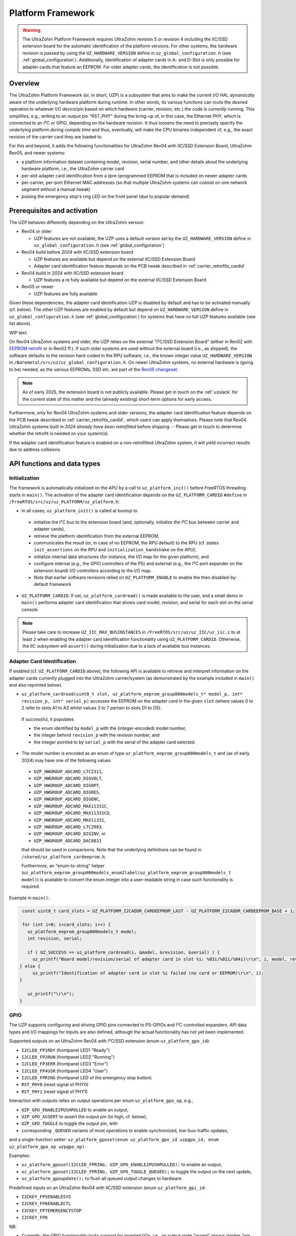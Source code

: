 .. _uzpA53:

==================
Platform Framework
==================

.. warning:: The UltraZohm Platform Framework requires UltraZohm revision 5 or revision 4 including the IIC/SSD extension board for the automatic identification of the platform versions. For other systems, the hardware revision is passed by using the ``UZ_HARDWARE_VERSION`` define in ``uz_global_configuration.h`` (see :ref:`global_configuration`). Additionally, identification of adapter cards in A- and D-Slot is only possible for adapter cards that feature an EEPROM. For older adapter cards, the identification is not possible.

Overview
--------

The UltraZohm Platform Framework (or, in short, UZP) is a subsystem that aims to make the current I/O HAL *dynamically* aware of the underlying hardware platform during runtime.
In other words, its various functions can route the desired operation to whatever I/O device/pin based on which hardware (carrier, revision, etc.) the code is *currently* running.
This simplifies, e.g., writing to an output pin "RST_PHY" during the bring-up of, in this case, the Ethernet PHY,  which is connected to an I²C or GPIO, depending on the hardware revision.
It thus loosens the need to precisely specify the underlying platform *during compile time* and thus, eventually, will make the CPU binaries independent of, e.g., the exact revision of the carrier card they are loaded to.

For this and beyond, it adds the following functionalities for UltraZohm Rev04 with IIC/SSD Extension Board, UltraZohm Rev05, and newer systems:

* a platform information dataset containing model, revision, serial number, and other details about the underlying hardware platform, i.e., the UltraZohm carrier card
* per-slot adapter card identification from a (pre-)programmed EEPROM that is included on newer adapter cards
* per-carrier, per-port Ethernet MAC addresses (so that multiple UltraZohm systems can coexist on one network segment without a manual tweak)
* pulsing the emergency stop's ring LED on the front panel (due to popular demand)

Prerequisites and activation
----------------------------

The UZP behaves differently depending on the UltraZohm version:

- Rev04 or older

  - UZP features are not available, the UZP uses a default version set by the ``UZ_HARDWARE_VERSION`` define in ``uz_global_configuration.h`` (see :ref:`global_configuration`)

- Rev04 build before *2024* with IIC/SSD extension board

  - UZP features are available but depend on the external IIC/SSD Extension Board
  - Adapter card identification feature depends on the PCB tweak described in :ref:`carrier_retrofits_cardid`

- Rev04 build in *2024* with IIC/SSD extension board

  - UZP features a re fully available but depend on the external IIC/SSD Extension Board

- Rev05 or newer

  - UZP features are fully available


Given these dependencies, the adapter card identification UZP is disabled by default and has to be activated manually (cf. below).
The other UZP features are enabled by default but depend on ``UZ_HARDWARE_VERSION`` define in ``uz_global_configuration.h`` (see :ref:`global_configuration`) for systems that have no full UZP features available (see list above).

WIP text:

On Rev04 UltraZohm systems and older, the UZP relies on the external "I²C/SSD Extension Board" (either in Rev02 with `EEPROM retrofit <https://bitbucket.org/ultrazohm/uz_per_rtc_mac/issues/10/>`_ or in Rev03 ff.).
If such older systems are used without the external board (i.e., as shipped), the software defaults to the revision hard-coded in the RPU software, i.e., the known integer value ``UZ_HARDWARE_VERSION`` in ``/Baremetal/src/uz/uz_global_configuration.h``.
On newer UltraZohm systems, no external hardware is (going to be) needed, as the various EEPROMs, SSD etc. are part of the `Rev05 changeset <https://bitbucket.org/ultrazohm/uz_carrierboard/issues/128/changeset-for-rev05>`_.

.. note::
 As of early 2025, the extension board is not publicly available.
 Please get in touch on the :ref:`uzslack` for the current state of this matter and the (already existing) short-term options for early access.

Furthermore, only for Rev04 UltraZohm systems and older versions, the adapter card identification feature depends on the PCB tweak described in :ref:`carrier_retrofits_cardid`, which users can apply themselves.
Please note that Rev04 UltraZohm *systems built in 2024 already have been retrofitted* before shipping -- Please get in touch to determine whether the retrofit is needed on your system(s).


If the adapter card identification feature is enabled on a non-retrofitted UltraZohm system, it will yield incorrect results due to address collisions.

API functions and data types
----------------------------

Initialization
""""""""""""""

The framework is automatically initialized on the APU by a call to ``uz_platform_init()`` before FreeRTOS threading starts in ``main()``.
The activation of the adapter card identification depends on the ``UZ_PLATFORM_CARDID`` ``#define`` in ``/FreeRTOS/src/uz/uz_PLATFORM/uz_platform.h``:

* In all cases, ``uz_platform_init()`` is called at bootup to

 * initialize the I²C bus to the extension board (and, optionally, initialize the I²C bus between carrier and adapter cards),
 * retrieve the platform identification from the external EEPROM,
 * communicates the result (or, in case of no EEPROM, the RPU default) to the RPU (cf. states ``init_assertions`` on the RPU and ``initialization_handshake`` on the APU),
 * initialize internal data structures (for instance, the I/O map for the given platform), and
 * configure internal (e.g., the GPIO controllers of the PS) and external (e.g., the I²C port expander on the extension board) I/O controllers according to the I/O map.
 * Note that earlier software revisions relied on ``UZ_PLATFORM_ENABLE`` to enable the then disabled-by-default framework

* ``UZ_PLATFORM_CARDID``: If set, ``uz_platform_cardread()`` is made available to the user, and a small demo in ``main()`` performs adapter card identification that shows card model, revision, and serial for each slot on the serial console.

.. note::
 Please take care to increase ``UZ_IIC_MAX_BUSINSTANCES`` in ``/FreeRTOS/src/uz/uz_IIC/uz_iic.c`` to at least ``2`` when enabling the adapter card identification functionality using ``UZ_PLATFORM_CARDID``.
 Otherwise, the IIC subsystem will ``assert()`` during initialization due to a lack of available bus instances.

Adapter Card Identification
"""""""""""""""""""""""""""

If enabled (cf. ``UZ_PLATFORM_CARDID`` above), the following API is available to retrieve and interpret information on the adapter cards currently plugged into the UltraZohm carrier/system (as demonstrated by the example included in ``main()`` and also reprinted below).

* ``uz_platform_cardread(uint8_t slot, uz_platform_eeprom_group000models_t* model_p, int* revision_p, int* serial_p)`` accesses the EEPROM on the adapter card in the given ``slot`` (where values 0 to 2 refer to slots A1 to A3 whilst values 3 to 7 pertain to slots D1 to D5).

 If successful, it populates

 * the enum identified by ``model_p`` with the (integer-encoded) model number,
 * the integer behind ``revision_p`` with the revision number, and
 * the integer pointed to by ``serial_p`` with the serial  of the adapter card selected.

* The model number is encoded as an enum of type ``uz_platform_eeprom_group000models_t`` and (as of early 2024) may have one of the following values

 * ``UZP_HWGROUP_ADCARD_LTC2311``,
 * ``UZP_HWGROUP_ADCARD_DIGVOLT``,
 * ``UZP_HWGROUP_ADCARD_DIGOPT``,
 * ``UZP_HWGROUP_ADCARD_DIGRES``,
 * ``UZP_HWGROUP_ADCARD_DIGENC``,
 * ``UZP_HWGROUP_ADCARD_MAX11331C``,
 * ``UZP_HWGROUP_ADCARD_MAX11331CD``,
 * ``UZP_HWGROUP_ADCARD_MAX11331``,
 * ``UZP_HWGROUP_ADCARD_LTC2983``,
 * ``UZP_HWGROUP_ADCARD_DIGINV``, or
 * ``UZP_HWGROUP_ADCARD_DAC8831``

 that should be used in comparisons.
 Note that the underlying definitions can be found in ``/shared/uz_platform_cardeeprom.h``.

 Furthermore, an "enum-to-string" helper (``uz_platform_eeprom_group000models_enum2label(uz_platform_eeprom_group000models_t model)``) is available to convert the enum integer into a user-readable string in case such functionality is required.

Example in ``main()``:

.. code-block:: c

  const uint8_t card_slots = UZ_PLATFORM_I2CADDR_CARDEEPROM_LAST - UZ_PLATFORM_I2CADDR_CARDEEPROM_BASE + 1;

  for (int i=0; i<card_slots; i++) {
    uz_platform_eeprom_group000models_t model;
    int revision, serial;

    if ( UZ_SUCCESS == uz_platform_cardread(i, &model, &revision, &serial) ) {
      uz_printf("Board model/revision/serial of adapter card in slot %i: %03i/%02i/%04i)\r\n", i, model, revision, serial);
 } else {
      uz_printf("Identification of adapter card in slot %i failed (no card or EEPROM)\r\n", i);
 }

    uz_printf("\r\n");
 }

GPIO
""""

The UZP supports configuring and driving GPIO pins connected to PS-GPIOs and I²C-controlled expanders.
API data types and I/O mappings for inputs are also defined, although the actual functionality has not yet been implemented.

Supported outputs on an UltraZohm Rev04 with I²C/SSD extension (enum ``uz_platform_gpo_id``):

* ``I2CLED_FP1RDY`` (frontpanel LED1 "Ready")
* ``I2CLED_FP2RUN`` (frontpanel LED2 "Running")
* ``I2CLED_FP3ERR`` (frontpanel LED3 "Error")
* ``I2CLED_FP4USR`` (frontpanel LED4 "User")
* ``I2CLED_FPRING`` (frontpanel LED of the emergency stop button)
* ``RST_PHY0`` (reset signal of PHY0)
* ``RST_PHY1`` (reset signal of PHY1)

Interaction with outputs relies on output operations per enum ``uz_platform_gpo_op``, e.g.,

* ``UZP_GPO_ENABLE2PUSHPULLED`` to enable an output,
* ``UZP_GPO_ASSERT`` to assert the output pin (to high, cf. below),
* ``UZP_GPO_TOGGLE`` to toggle the output pin, with
* corresponding ``_QUEUED`` variants of most operations to enable synchronized, low-bus-traffic updates,

and a single-function setter: ``uz_platform_gposet(enum uz_platform_gpo_id uzpgpo_id, enum uz_platform_gpo_op uzpgpo_op)``

Examples:

* ``uz_platform_gposet(I2CLED_FPRING, UZP_GPO_ENABLE2PUSHPULLED);`` to enable an output,
* ``uz_platform_gposet(I2CLED_FPRING, UZP_GPO_TOGGLE_QUEUED);`` to toggle the output on the next update,
* ``uz_platform_gpoupdate();`` to flush all queued output changes to hardware.

Predefined inputs on an UltraZohm Rev04 with IIC/SSD extension (enum ``uz_platform_gpi_id``:

* ``I2CKEY_FP5ENABLESYS``
* ``I2CKEY_FP6ENABLECTL``
* ``I2CKEY_FP7EMERGENCYSTOP``
* ``I2CKEY_FP8``

NB:

* Currently, the GPIO functionality lacks support for inverted I/Os, i.e., an output state "assert" always implies "pin driven to high" (even if the signal is inverted on the electrical level)
* Similarly, no function to read from inputs is implemented, although the framework's pre-populated I/O maps already cater to all existing input pins

Ethernet MAC addresses
""""""""""""""""""""""

MAC addresses are accessible by means of ``uz_platform_macread(uint8_t eeprom, uint8_t *addrbuf_p)`` and ``uz_platform_macread_primary(uint8_t *addrbuf_p)``, although for neither there is any necessity for the user to use these functions explicitly.


See also
--------

* the `uz_per_rtc_mac <https://bitbucket.org/ultrazohm/uz_per_rtc_mac/src/master/>`_ repository for the I²C/SSD extension board, and
* the :ref:`carrier_retrofits_cardid` for modifying pre-Rev05 carrier boards to support the adapter card identification feature.
